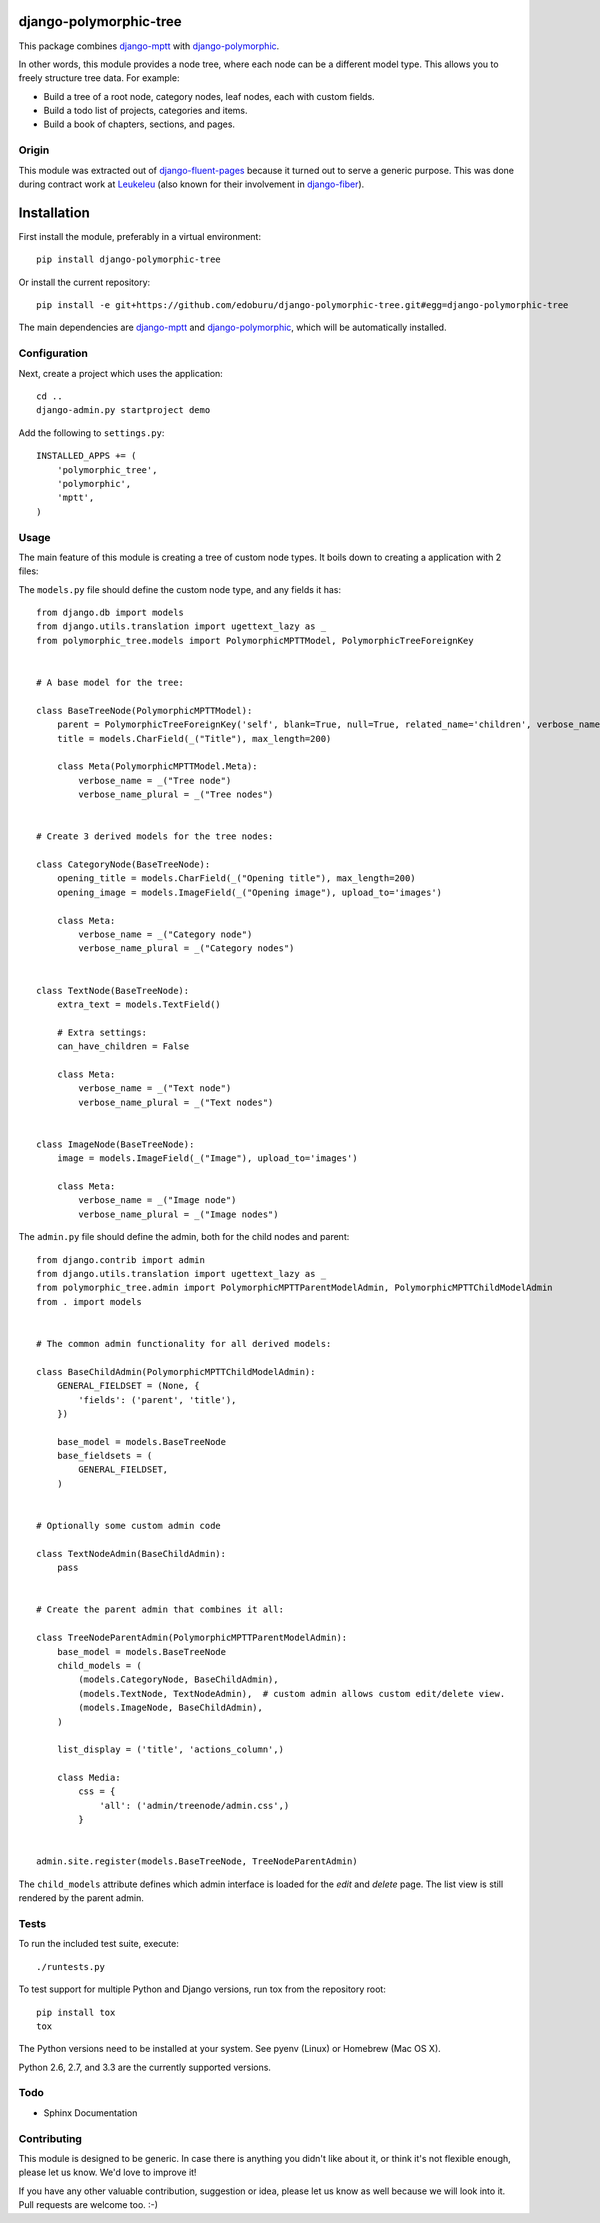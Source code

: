 django-polymorphic-tree
=======================

This package combines django-mptt_ with django-polymorphic_.

In other words, this module provides a node tree, where each node can be a different model type.
This allows you to freely structure tree data. For example:

* Build a tree of a root node, category nodes, leaf nodes, each with custom fields.
* Build a todo list of projects, categories and items.
* Build a book of chapters, sections, and pages.

Origin
------

This module was extracted out of django-fluent-pages_ because it turned out to serve a generic purpose.
This was done during contract work at Leukeleu_ (also known for their involvement in django-fiber_).


Installation
============

First install the module, preferably in a virtual environment::

    pip install django-polymorphic-tree

Or install the current repository::

    pip install -e git+https://github.com/edoburu/django-polymorphic-tree.git#egg=django-polymorphic-tree

The main dependencies are django-mptt_ and django-polymorphic_,
which will be automatically installed.

Configuration
-------------

Next, create a project which uses the application::

    cd ..
    django-admin.py startproject demo

Add the following to ``settings.py``::

    INSTALLED_APPS += (
        'polymorphic_tree',
        'polymorphic',
        'mptt',
    )


Usage
-----

The main feature of this module is creating a tree of custom node types.
It boils down to creating a application with 2 files:

The ``models.py`` file should define the custom node type, and any fields it has::

    from django.db import models
    from django.utils.translation import ugettext_lazy as _
    from polymorphic_tree.models import PolymorphicMPTTModel, PolymorphicTreeForeignKey


    # A base model for the tree:

    class BaseTreeNode(PolymorphicMPTTModel):
        parent = PolymorphicTreeForeignKey('self', blank=True, null=True, related_name='children', verbose_name=_('parent'))
        title = models.CharField(_("Title"), max_length=200)

        class Meta(PolymorphicMPTTModel.Meta):
            verbose_name = _("Tree node")
            verbose_name_plural = _("Tree nodes")


    # Create 3 derived models for the tree nodes:

    class CategoryNode(BaseTreeNode):
        opening_title = models.CharField(_("Opening title"), max_length=200)
        opening_image = models.ImageField(_("Opening image"), upload_to='images')

        class Meta:
            verbose_name = _("Category node")
            verbose_name_plural = _("Category nodes")


    class TextNode(BaseTreeNode):
        extra_text = models.TextField()

        # Extra settings:
        can_have_children = False

        class Meta:
            verbose_name = _("Text node")
            verbose_name_plural = _("Text nodes")


    class ImageNode(BaseTreeNode):
        image = models.ImageField(_("Image"), upload_to='images')

        class Meta:
            verbose_name = _("Image node")
            verbose_name_plural = _("Image nodes")


The ``admin.py`` file should define the admin, both for the child nodes and parent::

    from django.contrib import admin
    from django.utils.translation import ugettext_lazy as _
    from polymorphic_tree.admin import PolymorphicMPTTParentModelAdmin, PolymorphicMPTTChildModelAdmin
    from . import models


    # The common admin functionality for all derived models:

    class BaseChildAdmin(PolymorphicMPTTChildModelAdmin):
        GENERAL_FIELDSET = (None, {
            'fields': ('parent', 'title'),
        })

        base_model = models.BaseTreeNode
        base_fieldsets = (
            GENERAL_FIELDSET,
        )


    # Optionally some custom admin code

    class TextNodeAdmin(BaseChildAdmin):
        pass


    # Create the parent admin that combines it all:

    class TreeNodeParentAdmin(PolymorphicMPTTParentModelAdmin):
        base_model = models.BaseTreeNode
        child_models = (
            (models.CategoryNode, BaseChildAdmin),
            (models.TextNode, TextNodeAdmin),  # custom admin allows custom edit/delete view.
            (models.ImageNode, BaseChildAdmin),
        )

        list_display = ('title', 'actions_column',)

        class Media:
            css = {
                'all': ('admin/treenode/admin.css',)
            }


    admin.site.register(models.BaseTreeNode, TreeNodeParentAdmin)


The ``child_models`` attribute defines which admin interface is loaded for the *edit* and *delete* page.
The list view is still rendered by the parent admin.


Tests
-----

To run the included test suite, execute::

    ./runtests.py

To test support for multiple Python and Django versions, run tox from the repository root::

    pip install tox
    tox

The Python versions need to be installed at your system.  See pyenv (Linux) or Homebrew (Mac OS X).

Python 2.6, 2.7, and 3.3 are the currently supported versions.


Todo
----

* Sphinx Documentation


Contributing
------------

This module is designed to be generic. In case there is anything you didn't like about it,
or think it's not flexible enough, please let us know. We'd love to improve it!

If you have any other valuable contribution, suggestion or idea,
please let us know as well because we will look into it.
Pull requests are welcome too. :-)


.. _Leukeleu: http://www.leukeleu.nl/
.. _django-fiber: https://github.com/ridethepony/django-fiber
.. _django-fluent-pages: https://github.com/edoburu/django-fluent-pages
.. _django-mptt: https://github.com/django-mptt/django-mptt
.. _django-polymorphic: https://github.com/chrisglass/django_polymorphic



